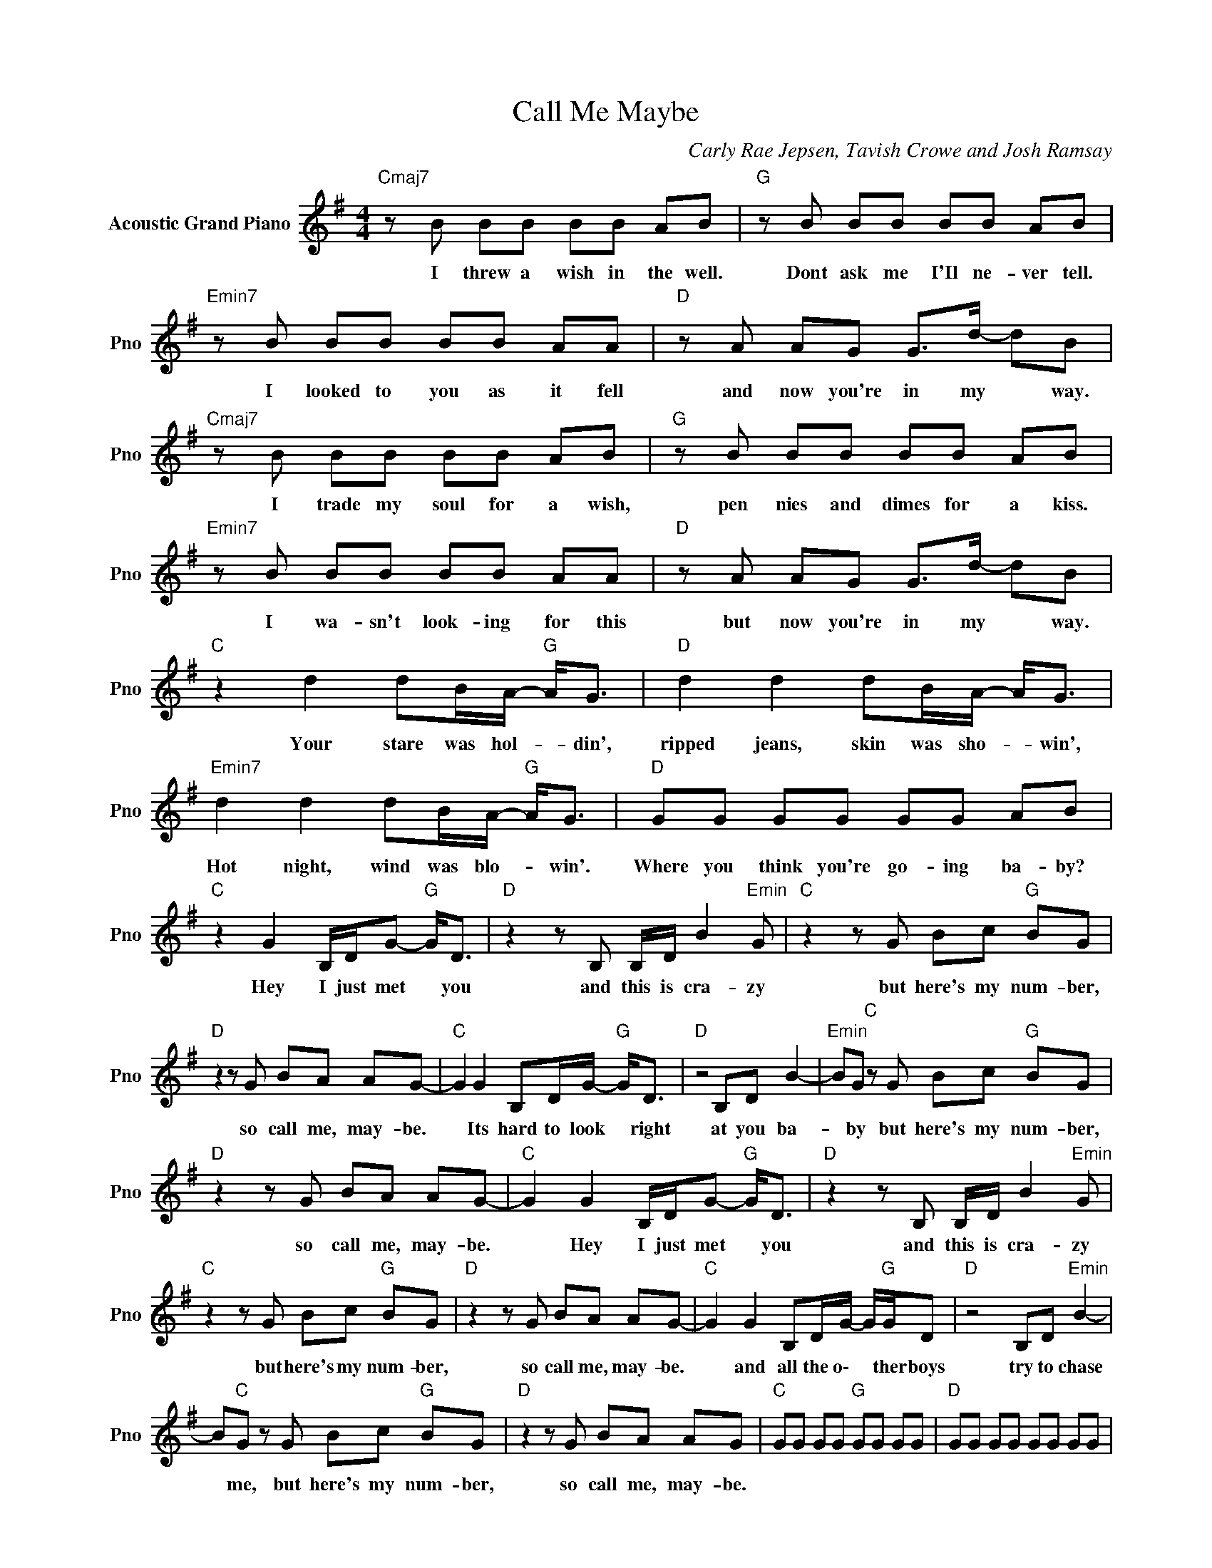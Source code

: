 X:1
T:Call Me Maybe
C:Carly Rae Jepsen, Tavish Crowe and Josh Ramsay
Z:All Rights Reserved
L:1/8
M:4/4
K:G
V:1 treble nm="Acoustic Grand Piano" snm="Pno"
%%MIDI program 0
V:1
"Cmaj7" z B BB BB AB |"G " z B BB BB AB |"Emin7" z B BB BB AA |"D " z A AG G>d- dB | %4
w: I threw a wish in the well.|Dont ask me I'Il ne- ver tell.|I looked to you as it fell|and now you're in my * way.|
"Cmaj7" z B BB BB AB |"G " z B BB BB AB |"Emin7" z B BB BB AA |"D " z A AG G>d- dB | %8
w: I trade my soul for a wish,|pen nies and dimes for a kiss.|I wa- sn't look- ing for this|but now you're in my * way.|
"C " z2 d2 dB/A/-"G " A<G |"D " d2 d2 dB/A/- A<G |"Emin7" d2 d2 dB/A/-"G " A<G |"D " GG GG GG AB | %12
w: Your stare was hol- * din',|ripped jeans, skin was sho- * win',|Hot night, wind was blo- * win'.|Where you think you're go- ing ba- by?|
"C " z2 G2 B,/D/G-"G " G<D |"D " z2 z B, B,/D/ B2"Emin" G |"C " z2 z G Bc"G " BG | %15
w: Hey I just met * you|and this is cra- zy|but here's my num- ber,|
"D " z2 z G BA AG- |"C " G2 G2 B,D/G/-"G " G<D |"D " z4 B,D B2- |"Emin" BG"C " z G Bc"G " BG | %19
w: so call me, may- be.|* Its hard to look * right|at you ba-|* by but here's my num- ber,|
"D " z2 z G BA AG- |"C " G2 G2 B,/D/G-"G " G<D |"D " z2 z B, B,/D/ B2"Emin" G | %22
w: so call me, may- be.|* Hey I just met * you|and this is cra- zy|
"C " z2 z G Bc"G " BG |"D " z2 z G BA AG- |"C " G2 G2 B,D/G/- G/"G "G/D |"D " z4 B,D"Emin" B2- | %26
w: but here's my num- ber,|so call me, may- be.|* and all the o\- * ther boys|try to chase|
 B"C "G z G Bc"G " BG |"D " z2 z G BA AG |"C " GG GG"G " GG GG |"D " GG GG GG GG | %30
w: * me, but here's my num- ber,|so call me, may- be.|||
"Cmaj7" z B BB BB"G " AB |"D " z B BB BB"Emin" AB |"Cmaj7" z B BB BB"G " AA |"D " z A AG G>d- dB | %34
w: You took your time with the call.|I took no time with the fall.|You gave me no- thing at all|but still, you're in my * way.|
"Cmaj7" z B BB BB"G " AB |"D " z2 BB BB"Emin" AB |"Cmaj7" z B BB BB"G " AA |"D " z A AG G>d- dB | %38
w: I beg and bor- row and steal,|have fore- sight and it's real|I didn't know I would feel it|but now it's in my * way.|
"C " z2 d2 dB/A/-"G " A<G |"D " d2 d2 dB/A/- A<G |"Emin7" d2 d2 dB/A/-"G " A<G |"D " GG GG GG AB | %42
w: Your stare was hol- * din',|ripped jeans, skin was sho- * win',|hot night, wind was blo- * win'.|Where you think you're go- ing ba- by?|
"C " z2 G2 B,/D/G-"G " G<D |"D " z2 z B, B,/D/"Emin" B2 G |"C " z2 z G Bc"G " BG | %45
w: Hey I just met * you|and this is cra- zy|but here's my num- ber,|
"D " z2 z G BA AG- |"C " G2 G2 B,D/G/-"G " G<D |"D " z4 B,D"Emin" B2- | BG"C " z G Bc"G " BG | %49
w: so call me, may- be.|* Its hard to look * right|at you ba-|* by but here's my num- ber,|
 z2"D " z G BA AG- |"C " G2 G2 B,/D/G-"G " G<D |"D " z2 z B, B,/D/"Emin" B2 G | %52
w: so call me, may- be.|* Hey I just met * you|and this is cra- zy|
 z2"C " z G Bc"G " BG |"D " z2 z G BA AG- | G2"C " G2 B,D/G/- G/"G "G/D |"D " z4 B,D B2- | %56
w: but here's my num- ber,|so call me, may- be.|* and all the o\- * ther boys|try to chase|
 B"Emin"G"C " z G Bc"C " BG |"D " z2 z G BA AG |"C " z D BA AG"G " GE |"D " DD DD A2"Emin" G2 | %60
w: * me but here's my num- ber,|so call me, may- be.|Be- fore you came in- to my|life I missed you so bad...|
"C " z D DD A2"Emin" G2 |"D " z D DD A2 A2 |"C " GG BA AG"G " GE |"D " DD DD A2"Emin" G2 | %64
w: I missed you so bad...|I missed you so, so|bad... Be- fore you come in- to my|life I missed you so bad...|
"C " z D DD A2"G " G2 |"D " z D DD A2 A2 |"C " G4 GG"G " GG |"D " GG GG GG"Emin" GG | %68
w: and you should know that|I missed you so, so|bad... * * * *||
"C " GG GG GG"G " GG |"D " GG GG GG GG |"C " z2 G2 B,/D/G-"G " G<D |"D " z4 B,/D/ B2"Emin" G | %72
w: ||Its hard to look * right|at you ba- by|
 z2"C " z G Bc"G " BG |"D " z2 z G BA AG- | G2"C " G2 B,D/G/-"G " G<D |"D " z2 z B, B,D"Emin" B2- | %76
w: but heres my num- ber,|so call me, may- be.|* Hey, I just met * you|and this is cra-|
 BG"C " z G Bc"G " BG |"D " z2 z G BA AG- | G2"C " G2 B,/DG/"G " G<D |"D " z4 B,/D/ B2"Emin" G | %80
w: * zy, but here's my num- ber,|so call me, may- be.|* And all the o\- ther boys|try to chase me|
 z2"C " z G Bc BG |"D " z2 z G BA AG |"C " z D BA AG"G " GE |"D " DD DD A2"Emin" G2 | %84
w: but here's my num- ber,|so call me, may- be.|Be- fore you came in- to my|life I missed you so bad...|
"C " z D DD A2"G " G2 |"D " z D DD A2 A2 |"C " GG BA AG"G " GE |"D " DD DD A2"Emin" G2 | %88
w: I missed you so bad...|I missed you so, so|bad... Be- fore you come in- to my|life I missed you so bad...|
"C " z D DD A2"G " G2 |"D " z2 z G BA AG- |"G " G8 |] %91
w: and you should know that|so call me, may- be.||

